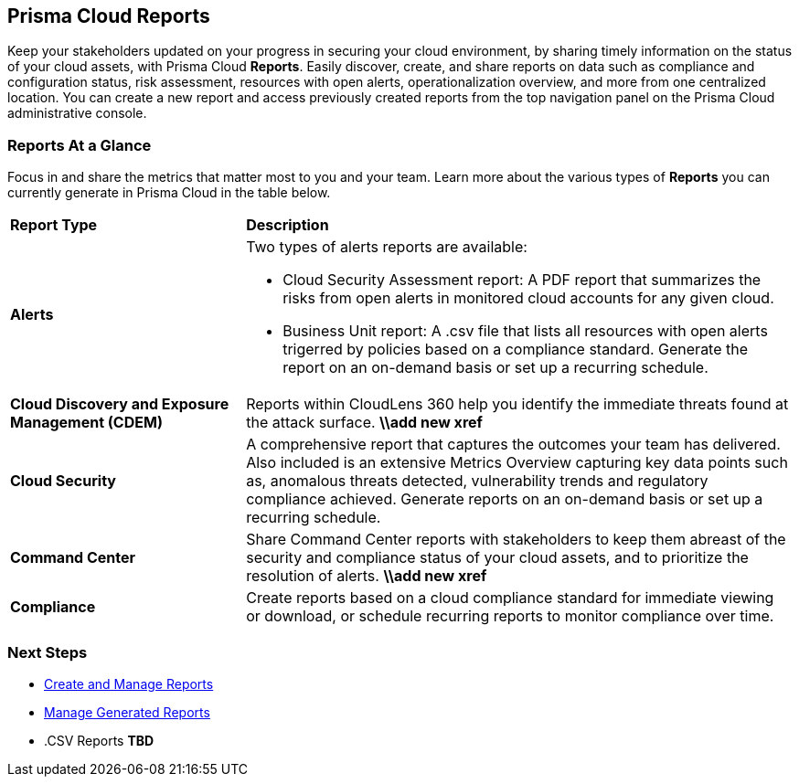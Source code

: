 == Prisma Cloud Reports

Keep your stakeholders updated on your progress in securing your cloud environment, by sharing timely information on the status of your cloud assets, with Prisma Cloud *Reports*. Easily discover, create, and share reports on data such as compliance and configuration status, risk assessment, resources with open alerts, operationalization overview, and more from one centralized location. You can create a new report and access previously created reports from the top navigation panel on the Prisma Cloud administrative console. 


=== Reports At a Glance

Focus in and share the metrics that matter most to you and your team. Learn more about the various types of *Reports* you can currently generate in Prisma Cloud in the table below. 

[cols="30%a,70%a"]
|===

|*Report Type*
|*Description*

|*Alerts*
|Two types of alerts reports are available:

* Cloud Security Assessment report: A PDF report that summarizes the risks from open alerts in monitored cloud accounts for any given cloud. 
* Business Unit report: A .csv file that lists all resources with open alerts trigerred by policies based on a compliance standard. Generate the report on an on-demand basis or set up a recurring schedule. 

|*Cloud Discovery and Exposure Management (CDEM)*
|Reports within CloudLens 360 help you identify the immediate threats found at the attack surface.
*\\add new xref* 

|*Cloud Security*
|A comprehensive report that captures the outcomes your team has delivered. Also included is an extensive Metrics Overview capturing key data points such as, anomalous threats detected, vulnerability trends and regulatory compliance achieved. Generate reports on an on-demand basis or set up a recurring schedule. 

|*Command Center*
|Share Command Center reports with stakeholders to keep them abreast of the security and compliance status of your cloud assets, and to prioritize the resolution of alerts. 
*\\add new xref*

|*Compliance* 
|Create reports based on a cloud compliance standard for immediate viewing or download, or schedule recurring reports to monitor compliance over time.  



|===

=== Next Steps

* xref:create-and-manage-reports.adoc[Create and Manage Reports]
* xref:create-and-manage-reports.adoc#manage[Manage Generated Reports]
* .CSV Reports *TBD*
